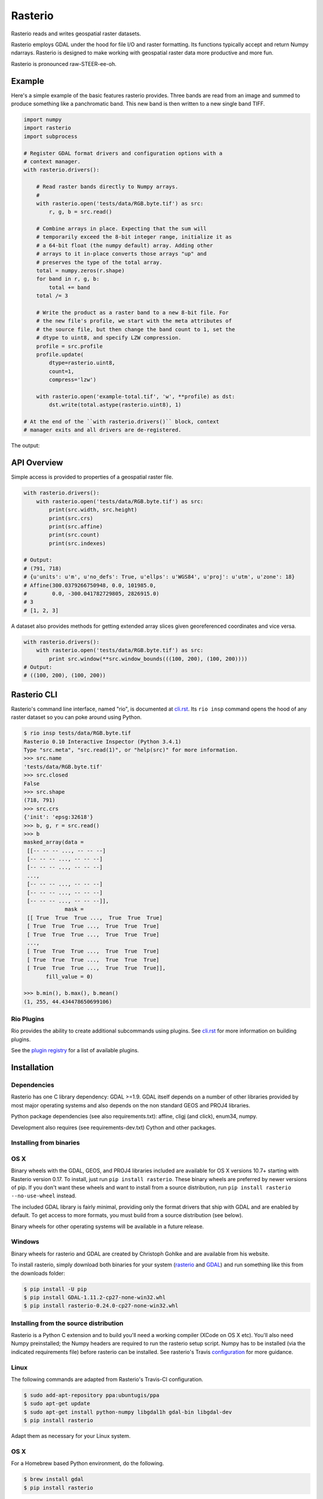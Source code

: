 ========
Rasterio
========

Rasterio reads and writes geospatial raster datasets.

.. image:: https://travis-ci.org/mapbox/rasterio.png?branch=master
   :target: https://travis-ci.org/mapbox/rasterio

.. image:: https://coveralls.io/repos/mapbox/rasterio/badge.png
   :target: https://coveralls.io/r/mapbox/rasterio

Rasterio employs GDAL under the hood for file I/O and raster formatting. Its
functions typically accept and return Numpy ndarrays. Rasterio is designed to
make working with geospatial raster data more productive and more fun.

Rasterio is pronounced raw-STEER-ee-oh.

Example
=======

Here's a simple example of the basic features rasterio provides. Three bands
are read from an image and summed to produce something like a panchromatic
band.  This new band is then written to a new single band TIFF.

.. code-block:: python

    import numpy
    import rasterio
    import subprocess

    # Register GDAL format drivers and configuration options with a
    # context manager.
    with rasterio.drivers():

        # Read raster bands directly to Numpy arrays.
        #
        with rasterio.open('tests/data/RGB.byte.tif') as src:
            r, g, b = src.read()

        # Combine arrays in place. Expecting that the sum will
        # temporarily exceed the 8-bit integer range, initialize it as
        # a 64-bit float (the numpy default) array. Adding other
        # arrays to it in-place converts those arrays "up" and
        # preserves the type of the total array.
        total = numpy.zeros(r.shape)
        for band in r, g, b:
            total += band
        total /= 3

        # Write the product as a raster band to a new 8-bit file. For
        # the new file's profile, we start with the meta attributes of
        # the source file, but then change the band count to 1, set the
        # dtype to uint8, and specify LZW compression.
        profile = src.profile
        profile.update(
            dtype=rasterio.uint8,
            count=1,
            compress='lzw')

        with rasterio.open('example-total.tif', 'w', **profile) as dst:
            dst.write(total.astype(rasterio.uint8), 1)

    # At the end of the ``with rasterio.drivers()`` block, context
    # manager exits and all drivers are de-registered.

The output:

.. image:: http://farm6.staticflickr.com/5501/11393054644_74f54484d9_z_d.jpg
   :width: 640
   :height: 581

API Overview
============

Simple access is provided to properties of a geospatial raster file.

.. code-block:: python

    with rasterio.drivers():
        with rasterio.open('tests/data/RGB.byte.tif') as src:
            print(src.width, src.height)
            print(src.crs)
            print(src.affine)
            print(src.count)
            print(src.indexes)

    # Output:
    # (791, 718)
    # {u'units': u'm', u'no_defs': True, u'ellps': u'WGS84', u'proj': u'utm', u'zone': 18}
    # Affine(300.0379266750948, 0.0, 101985.0,
    #        0.0, -300.041782729805, 2826915.0)
    # 3
    # [1, 2, 3]

A dataset also provides methods for getting extended array slices given
georeferenced coordinates and vice versa.


.. code-block:: python

    with rasterio.drivers():
        with rasterio.open('tests/data/RGB.byte.tif') as src:
            print src.window(**src.window_bounds(((100, 200), (100, 200))))
    # Output:
    # ((100, 200), (100, 200))

Rasterio CLI
============

Rasterio's command line interface, named "rio", is documented at `cli.rst
<https://github.com/mapbox/rasterio/blob/master/docs/cli.rst>`__. Its ``rio
insp`` command opens the hood of any raster dataset so you can poke around
using Python.

.. code-block:: pycon

    $ rio insp tests/data/RGB.byte.tif
    Rasterio 0.10 Interactive Inspector (Python 3.4.1)
    Type "src.meta", "src.read(1)", or "help(src)" for more information.
    >>> src.name
    'tests/data/RGB.byte.tif'
    >>> src.closed
    False
    >>> src.shape
    (718, 791)
    >>> src.crs
    {'init': 'epsg:32618'}
    >>> b, g, r = src.read()
    >>> b
    masked_array(data =
     [[-- -- -- ..., -- -- --]
     [-- -- -- ..., -- -- --]
     [-- -- -- ..., -- -- --]
     ...,
     [-- -- -- ..., -- -- --]
     [-- -- -- ..., -- -- --]
     [-- -- -- ..., -- -- --]],
                 mask =
     [[ True  True  True ...,  True  True  True]
     [ True  True  True ...,  True  True  True]
     [ True  True  True ...,  True  True  True]
     ...,
     [ True  True  True ...,  True  True  True]
     [ True  True  True ...,  True  True  True]
     [ True  True  True ...,  True  True  True]],
           fill_value = 0)

    >>> b.min(), b.max(), b.mean()
    (1, 255, 44.434478650699106)

Rio Plugins
-----------

Rio provides the ability to create additional subcommands using plugins.  See
`cli.rst <https://github.com/mapbox/rasterio/blob/master/docs/cli.rst#rio-plugins>`__
for more information on building plugins.

See the
`plugin registry <https://github.com/mapbox/rasterio/wiki/Rio-plugin-registry>`__
for a list of available plugins.


Installation
============

Dependencies
------------

Rasterio has one C library dependency: GDAL >=1.9. GDAL itself depends on a
number of other libraries provided by most major operating systems and also
depends on the non standard GEOS and PROJ4 libraries.

Python package dependencies (see also requirements.txt): affine, cligj (and
click), enum34, numpy.

Development also requires (see requirements-dev.txt) Cython and other packages.

Installing from binaries
------------------------

OS X
----

Binary wheels with the GDAL, GEOS, and PROJ4 libraries included are available
for OS X versions 10.7+ starting with Rasterio version 0.17. To install, just
run ``pip install rasterio``. These binary wheels are preferred by newer
versions of pip. If you don't want these wheels and want to install from
a source distribution, run ``pip install rasterio --no-use-wheel`` instead.

The included GDAL library is fairly minimal, providing only the format drivers
that ship with GDAL and are enabled by default. To get access to more formats,
you must build from a source distribution (see below).

Binary wheels for other operating systems will be available in a future
release.

Windows
-------

Binary wheels for rasterio and GDAL are created by Christoph Gohlke and are
available from his website.

To install rasterio, simply download both binaries for your system (`rasterio
<http://www.lfd.uci.edu/~gohlke/pythonlibs/#rasterio>`__ and `GDAL
<http://www.lfd.uci.edu/~gohlke/pythonlibs/#gdal>`__) and run something like
this from the downloads folder:

.. code-block:: console

    $ pip install -U pip 
    $ pip install GDAL-1.11.2-cp27-none-win32.whl
    $ pip install rasterio-0.24.0-cp27-none-win32.whl

Installing from the source distribution
---------------------------------------

Rasterio is a Python C extension and to build you'll need a working compiler
(XCode on OS X etc). You'll also need Numpy preinstalled; the Numpy headers are
required to run the rasterio setup script. Numpy has to be installed (via the
indicated requirements file) before rasterio can be installed. See rasterio's
Travis `configuration
<https://github.com/mapbox/rasterio/blob/master/.travis.yml>`__ for more
guidance.

Linux
-----

The following commands are adapted from Rasterio's Travis-CI configuration.

.. code-block:: console

    $ sudo add-apt-repository ppa:ubuntugis/ppa
    $ sudo apt-get update
    $ sudo apt-get install python-numpy libgdal1h gdal-bin libgdal-dev
    $ pip install rasterio

Adapt them as necessary for your Linux system.

OS X
----

For a Homebrew based Python environment, do the following.

.. code-block:: console

    $ brew install gdal
    $ pip install rasterio

Windows
-------

You can download a binary distribution of GDAL from `here
<http://www.gisinternals.com/release.php>`__.  You will also need to download
the compiled libraries and headers (include files).

When building from source on Windows, it is important to know that setup.py
cannot rely on gdal-config, which is only present on UNIX systems, to discover
the locations of header files and libraries that rasterio needs to compile its
C extensions. On Windows, these paths need to be provided by the user. You
will need to find the include files and the library files for gdal and use
setup.py as follows.

.. code-block:: console

    $ python setup.py build_ext -I<path to gdal include files> -lgdal_i -L<path to gdal library>
    $ python setup.py install

We have had success compiling code using the same version of Microsoft's
Visual Studio used to compile the targeted version of Python (more info on
versions used `here
<https://docs.python.org/devguide/setup.html#windows>`__.).

Note: The GDAL dll (gdal111.dll) and gdal-data directory need to be in your
Windows PATH otherwise rasterio will fail to work.

Testing
-------

>From the repo directory, run py.test

.. code-block:: console

    $ py.test

Note: some tests do not succeed on Windows (see
`#66
<https://github.com/mapbox/rasterio/issues/66>`__.).


Downstream testing
------------------

If your project depends on Rasterio and uses Travis-CI, you can speed up your
builds by fetching Rasterio and its dependencies as a set of wheels from 
GitHub as done in `rio-plugin-example 
<https://github.com/sgillies/rio-plugin-example/blob/master/.travis.yml>`__.

.. code-block:: yaml

    language: python
    env:
      - RASTERIO_VERSION=0.26
    python:
      - "2.7"
      - "3.4"
    cache:
      directories:
        - $HOME/.pip-cache/
        - $HOME/wheelhouse
    before_install:
      - sudo add-apt-repository -y ppa:ubuntugis/ppa
      - sudo apt-get update -qq
      - sudo apt-get install -y libgdal1h gdal-bin
      - curl -L https://github.com/mapbox/rasterio/releases/download/$RASTERIO_VERSION/rasterio-travis-wheels-$TRAVIS_PYTHON_VERSION.tar.gz > /tmp/wheelhouse.tar.gz
      - tar -xzvf /tmp/wheelhouse.tar.gz -C $HOME
    install:
      - pip install --use-wheel --find-links=$HOME/wheelhouse -e .[test] --cache-dir $HOME/.pip-cache
    script: 
      - py.test


Documentation
-------------

See https://github.com/mapbox/rasterio/tree/master/docs.

License
-------

See LICENSE.txt

Authors
-------

See AUTHORS.txt

Changes
-------

See CHANGES.txt


